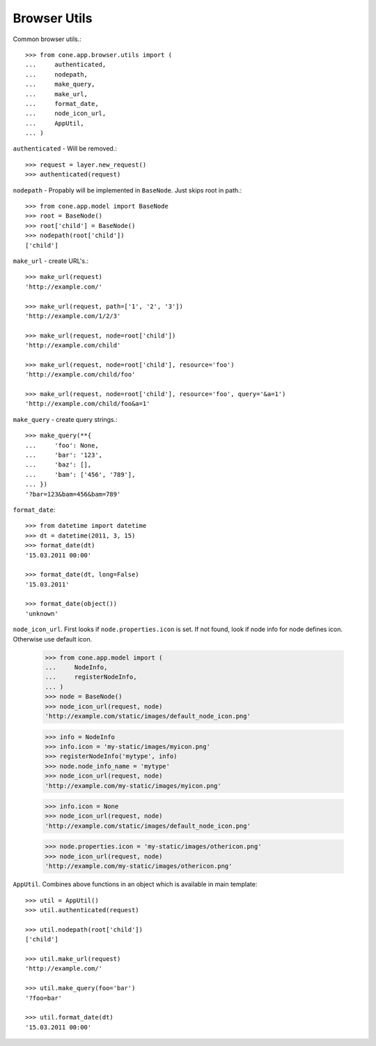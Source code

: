Browser Utils
=============

Common browser utils.::

    >>> from cone.app.browser.utils import (
    ...     authenticated,
    ...     nodepath,
    ...     make_query,
    ...     make_url,
    ...     format_date,
    ...     node_icon_url,
    ...     AppUtil,
    ... )

``authenticated`` - Will be removed.::

    >>> request = layer.new_request()
    >>> authenticated(request)

``nodepath`` - Propably will be implemented in ``BaseNode``. Just skips root in
path.::

    >>> from cone.app.model import BaseNode
    >>> root = BaseNode()
    >>> root['child'] = BaseNode()
    >>> nodepath(root['child'])
    ['child']

``make_url`` - create URL's.::

    >>> make_url(request)
    'http://example.com/'
    
    >>> make_url(request, path=['1', '2', '3'])
    'http://example.com/1/2/3'
    
    >>> make_url(request, node=root['child'])
    'http://example.com/child'
    
    >>> make_url(request, node=root['child'], resource='foo')
    'http://example.com/child/foo'
    
    >>> make_url(request, node=root['child'], resource='foo', query='&a=1')
    'http://example.com/child/foo&a=1'

``make_query`` - create query strings.::

    >>> make_query(**{
    ...     'foo': None,
    ...     'bar': '123',
    ...     'baz': [],
    ...     'bam': ['456', '789'],
    ... })
    '?bar=123&bam=456&bam=789'

``format_date``::

    >>> from datetime import datetime
    >>> dt = datetime(2011, 3, 15)
    >>> format_date(dt)
    '15.03.2011 00:00'
    
    >>> format_date(dt, long=False)
    '15.03.2011'
    
    >>> format_date(object())
    'unknown'

``node_icon_url``. First looks if ``node.properties.icon`` is set. If not found,
look if node info for node defines icon. Otherwise use default icon.

    >>> from cone.app.model import (
    ...     NodeInfo,
    ...     registerNodeInfo,
    ... )
    >>> node = BaseNode()
    >>> node_icon_url(request, node)
    'http://example.com/static/images/default_node_icon.png'
    
    >>> info = NodeInfo
    >>> info.icon = 'my-static/images/myicon.png'
    >>> registerNodeInfo('mytype', info)
    >>> node.node_info_name = 'mytype'
    >>> node_icon_url(request, node)
    'http://example.com/my-static/images/myicon.png'
    
    >>> info.icon = None
    >>> node_icon_url(request, node)
    'http://example.com/static/images/default_node_icon.png'
    
    >>> node.properties.icon = 'my-static/images/othericon.png'
    >>> node_icon_url(request, node)
    'http://example.com/my-static/images/othericon.png'

``AppUtil``. Combines above functions in an object which is available in main
template::

    >>> util = AppUtil()
    >>> util.authenticated(request)
    
    >>> util.nodepath(root['child'])
    ['child']
    
    >>> util.make_url(request)
    'http://example.com/'
    
    >>> util.make_query(foo='bar')
    '?foo=bar'
    
    >>> util.format_date(dt)
    '15.03.2011 00:00'
